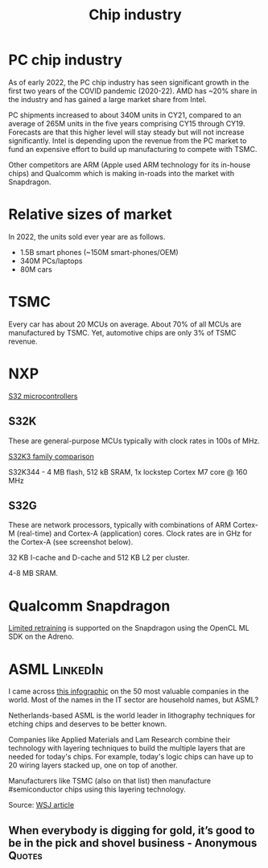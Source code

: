 #+Title: Chip industry
#+FILETAGS: :Technology:Semiconductors:Chips:Learning:

* PC chip industry

  As of early 2022, the PC chip industry has seen significant growth
  in the first two years of the COVID pandemic (2020-22).  AMD has
  ~20% share in the industry and has gained a large market share from
  Intel.

  PC shipments increased to about 340M units in CY21, compared
  to an average of 265M units in the five years comprising CY15
  through CY19. Forecasts are that this higher level will stay steady
  but will not increase significantly. Intel is depending upon the
  revenue from the PC market to fund an expensive effort to build up
  manufacturing to compete with TSMC.

  Other competitors are ARM (Apple used ARM technology for its
  in-house chips) and Qualcomm which is making in-roads into the
  market with Snapdragon.


* Relative sizes of market

  In 2022, the units sold ever year are as follows.
     - 1.5B smart phones (~150M smart-phones/OEM)
     - 340M PCs/laptops
     - 80M cars


* TSMC

  Every car has about 20 MCUs on average.
  About 70% of all MCUs are manufactured by TSMC.
  Yet, automotive chips are only 3% of TSMC revenue.


* NXP

  [[https://www.nxp.com/products/processors-and-microcontrollers/s32-automotive-platform:S32][S32 microcontrollers]]


** S32K

   These are general-purpose MCUs typically with clock rates in 100s
   of MHz.

   [[https://www.nxp.com/products/processors-and-microcontrollers/s32-automotive-platform/s32k-general-purpose-mcus/s32k3-microcontrollers-for-general-purpose:S32K3][S32K3 family comparison]]

   S32K344 - 4 MB flash, 512 kB SRAM, 1x lockstep Cortex M7
   core @ 160 MHz


** S32G

   These are network processors, typically with combinations of ARM
   Cortex-M (real-time) and Cortex-A (application) cores. Clock rates
   are in GHz for the Cortex-A (see screenshot below).

   32 KB I-cache and D-cache and 512 KB L2 per cluster.

   4-8 MB SRAM.

   [[file:Screenshot 2023-01-29 114928.jpg]]


* Qualcomm Snapdragon

  [[https://developer.qualcomm.com/blog/ml-training-edge-training-mobile-devices][Limited retraining]] is supported on the Snapdragon using the OpenCL
  ML SDK on the Adreno.


* ASML                                                             :LinkedIn:

  I came across [[https://www.visualcapitalist.com/the-50-most-valuable-companies-in-the-world-in-2023/?utm_source=Newsletter&utm_campaign=37abfa8c9a-TRT_27-Mar-2020_COPY_01&utm_medium=email&utm_term=0_a56b12f9f5-37abfa8c9a-9546361][this infographic]] on the 50 most valuable companies in
  the world. Most of the names in the IT sector are household names,
  but ASML?

  Netherlands-based ASML is the world leader in lithography
  techniques for etching chips and deserves to be better known.

  Companies like Applied Materials and Lam Research combine their
  technology with layering techniques to build the multiple layers that
  are needed for today's chips. For example, today's logic chips can
  have up to 20 wiring layers stacked up, one on top of another.

  Manufacturers like TSMC (also on that list) then manufacture
  #semiconductor chips using this layering technology.

  Source: [[https://www.wsj.com/articles/applied-materials-chips-61bbed0e][WSJ article]]


** When everybody is digging for gold, it’s good to be in the pick and shovel business - Anonymous :Quotes:

